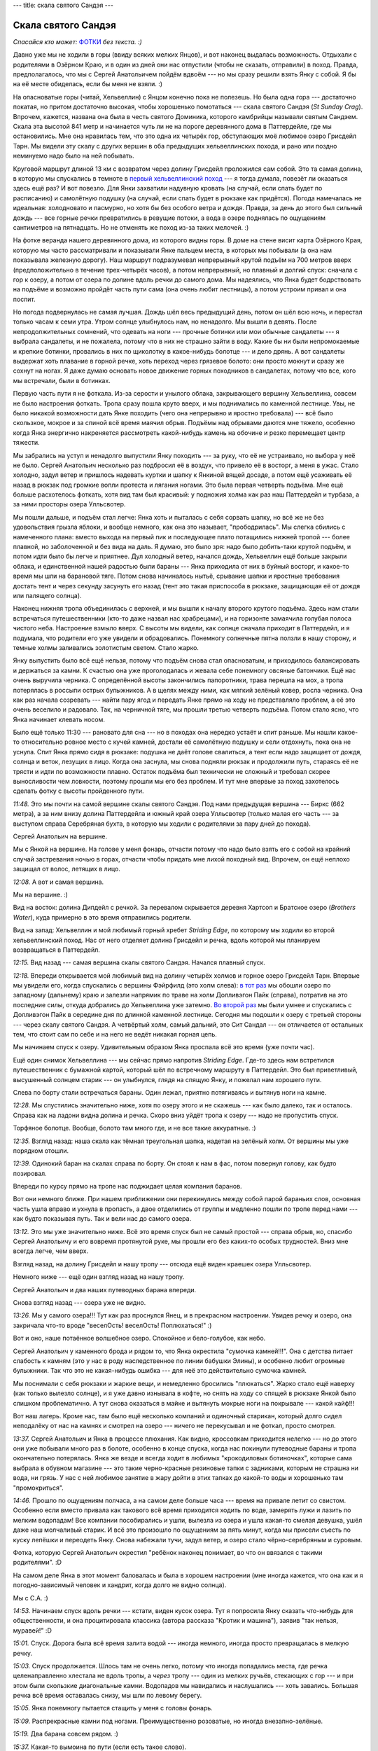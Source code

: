 ---
title: скала святого Сандэя
---

Скала святого Сандэя
====================

*Спасайся кто может:* `ФОТКИ <https://photos.app.goo.gl/uGUc3GMkRnThoKJA6>`_ *без текста. :)*

Давно уже мы не ходили в горы (ввиду всяких мелких Янцов), и вот наконец выдалась возможность.
Отдыхали с родителями в Озёрном Краю, и в один из дней они нас отпустили (чтобы не сказать,
отправили) в поход. Правда, предполагалось, что мы с Сергей Анатольичем пойдём вдвоём ---
но мы сразу решили взять Янку с собой. Я бы на её месте обиделась, если бы меня не взяли. :)

На опасноватые горы (читай, Хельвеллин) с Янцом конечно пока не полезешь. Но была одна гора ---
достаточно покатая, но притом достаточно высокая, чтобы хорошенько помотаться --- скала святого
Сандэя (*St Sunday Crag*). Впрочем, кажется, названа она была в честь святого Доминика, которого
камбрийцы называли святым Сандэем. Скала эта высотой 841 метр и начинается чуть ли не на пороге
деревянного дома в Паттердейле, где мы остановились. Мне она нравилась тем, что это одна их четырёх
гор, обступающих моё любимое озеро Грисдейл Тарн. Мы видели эту скалу с других вершин в оба
предыдущих хельвеллинских похода, и рано или поздно неминуемо надо было на ней побывать.

.. image:: /images/2025-07-16/map.png

Круговой маршрут длиной 13 км с возвратом через долину Грисдейл проложился сам собой.
Это та самая долина, в которую мы спускались в темноте в `первый хельвеллинский поход
<https://skvadrik.github.io/aleph_null/posts/life/2021-08-02-helvellyn.html>`_ --- я тогда
думала, повезёт ли оказаться здесь ещё раз? И вот повезло. Для Янки захватили надувную кровать
(на случай, если спать будет по расписанию) и самолётную подушку (на случай, если спать
будет в рюкзаке как придётся). Погода намечалась не идеальная: холодновато и пасмурно, но хотя бы
без особого ветра и дождя. Правда, за день до этого был сильный дождь --- все горные речки
превратились в ревущие потоки, а вода в озере поднялась по ощущениям сантиметров на пятнадцать.
Но не отменять же поход из-за таких мелочей. :)

.. image:: /images/2025-07-16/053.jpg

На фотке веранда нашего деревянного дома, из которого видны горы. В доме на стене висит карта
Озёрного Края, которую мы часто рассматривали и показывали Янке пальцем места, в которых мы
побывали (а она нам показывала железную дорогу).
Наш маршрут подразумевал непрерывный крутой подъём на 700 метров вверх (предположительно в течение
трех-четырёх часов), а потом непрерывный, но плавный и долгий спуск: сначала с гор к озеру, а потом
от озера по долине вдоль речки до самого дома. Мы надеялись, что Янка будет бодрствовать на подъёме
и возможно пройдёт часть пути сама (она очень любит лестницы), а потом устроим привал и она поспит.

.. image:: /images/2025-07-16/052.jpg

Но погода подвернулась не самая лучшая. Дождь шёл весь предыдущий день, потом он шёл всю ночь,
и перестал только часам к семи утра. Утром солнце улыбнулось нам, но ненадолго. Мы вышли в девять.
После непродолжительных сомнений, что одевать на ноги --- прочные ботинки или мои обычные сандалеты
--- я выбрала сандалеты, и не пожалела, потому что в них не страшно зайти в воду.
Какие бы ни были непромокаемые и крепкие ботинки, провались в них по щиколотку в какое-нибудь
болотце --- и дело дрянь. А вот сандалеты выдержат хоть плавание в горной речке, хоть переход
через грязевое болото: они просто мокнут и сразу же сохнут на ногах. Я даже думаю основать новое
движение горных походников в сандалетах, потому что все, кого мы встречали, были в ботинках.

Первую часть пути я не фоткала. Из-за серости и унылого облака, закрывающего вершину Хельвеллина,
совсем не было настроения фоткать. Тропа сразу пошла круто вверх, и мы поднимались по каменной
лестнице. Увы, не было никакой возможности дать Янке походить (чего она непрерывно и яростно
требовала) --- всё было скользкое, мокрое и за спиной всё время маячил обрыв. Подъёмы над обрывами
даются мне тяжело, особенно когда Янка энергично накреняется рассмотреть какой-нибудь камень на
обочине и резко перемещает центр тяжести.

Мы забрались на уступ и ненадолго выпустили Янку походить --- за руку, что её не устраивало, но
выбора у неё не было. Сергей Анатольич несколько раз подбросил её в воздух, что привело её в
восторг, а меня в ужас. Стало холодно, задул ветер и пришлось надевать куртки и шапку к Янкиной
вящей досаде, а потом ещё усаживать её назад в рюкзак под громкие вопли протеста и лягания ногами.
Это была первая четверть подъёма. Мне ещё больше расхотелось фоткать, хотя вид там был
красивый: у подножия холма как раз наш Паттердейл и турбаза, а за ними просторы озера Улльсвотер.

Мы пошли дальше, и подъём стал легче: Янка хоть и пыталась с себя сорвать шапку, но всё же не без
удовольствия грызла яблоки, и вообще немного, как она это называет, "прободрилась". Мы слегка
сбились с намеченного плана: вместо выхода на первый пик и последующее плато потащились нижней
тропой --- более плавной, но заболоченной и без вида на даль. Я думаю, это было зря: надо было
добить-таки крутой подъём, и потом идти было бы легче и приятнее. Дул холодный ветер, начался дождь,
Хельвеллин ещё больше закрыли облака, и единственной нашей радостью были бараны --- Янка приходила
от них в буйный восторг, и какое-то время мы шли на барановой тяге. Потом снова начиналось нытьё,
срывание шапки и яростные требования достать тент и через секунду засунуть его назад (тент это
такая приспособа в рюкзаке, защищающая её от дождя или палящего солнца).

Наконец нижняя тропа объединилась с верхней, и мы вышли к началу второго крутого подъёма. Здесь
нам стали встречаться путешественники (кто-то даже назвал нас храбрецами), и на горизонте замаячила
голубая полоса чистого неба. Настроение взмыло вверх. С высоты мы видели, как солнце сначала
приходит в Паттердейл, и я подумала, что родители его уже увидели и обрадовались. Понемногу
солнечные пятна ползли в нашу сторону, и темные холмы заливались золотистым светом. Стало жарко.

Янку выпустить было всё ещё нельзя, потому что подъём снова стал опасноватым, и приходилось
балансировать и держаться за камни. К счастью она уже проголодалась и жевала себе понемногу
овсяные батончики. Ещё нас очень выручила черника. С определённой высоты закончились папоротники,
трава перешла на мох, а тропа потерялась в россыпи острых булыжников. А в щелях между ними, как
мягкий зелёный ковер, росла черника. Она как раз начала созревать --- найти пару ягод и передать
Янке прямо на ходу не представляло проблем, а её это очень веселило и радовало. Так, на черничной
тяге, мы прошли третью четверть подъёма. Потом стало ясно, что Янка начинает клевать носом.

Было ещё только 11:30 --- рановато для сна --- но в походах она нередко устаёт и спит раньше.
Мы нашли какое-то относительно ровное место с кучей камней, достали её самолётную подушку и сели
отдохнуть, пока она не уснула. Спит Янка прямо сидя в рюкзаке: подушка не даёт голове свалиться,
а тент если надо защищает от дождя, солнца и веток, лезущих в лицо. Когда она заснула, мы снова
подняли рюкзак и продолжили путь, стараясь её не трясти и идти по возможности плавно. Остаток
подъёма был технически не сложный и требовал скорее выносливости чем ловкости, поэтому прошли мы
его без проблем. И тут мне впервые за поход захотелось сделать фотку с высоты пройденного пути.

.. image:: /images/2025-07-16/000.jpg

*11:48.*
Это мы почти на самой вершине скалы святого Сандэя. Под нами предыдущая вершина --- Биркс (662
метра), а за ним внизу долина Паттердейла и южный край озера Улльсвотер (только малая его часть
--- за выступом справа Серебряная бухта, в которую мы ходили с родителями за пару дней до похода).

.. image:: /images/2025-07-16/001.jpg

Сергей Анатольич на вершине.

.. image:: /images/2025-07-16/002.jpg

Мы с Янкой на вершине. На голове у меня фонарь, отчасти потому что надо было взять его с собой на
крайний случай застревания ночью в горах, отчасти чтобы придать мне лихой походный вид.
Впрочем, он ещё неплохо защищал от волос, летящих в лицо.

.. image:: /images/2025-07-16/004.jpg

*12:08.*
А вот и самая вершина.

.. image:: /images/2025-07-16/005.jpg

Мы на вершине. :)

.. image:: /images/2025-07-16/003.jpg

Вид на восток: долина Дипдейл с речкой. За перевалом скрывается деревня Хартсоп и Братское озеро
(*Brothers Water*), куда примерно в это время отправились родители.

.. image:: /images/2025-07-16/006.jpg

Вид на запад: Хельвеллин и мой любимый горный хребет *Striding Edge*, по которому мы ходили во
второй хельвеллинский поход. Нас от него отделяет долина Грисдейл и речка, вдоль которой мы
планируем возвращаться в Паттердейл.

.. image:: /images/2025-07-16/007.jpg

*12:15.*
Вид назад --- самая вершина скалы святого Сандэя. Начался плавный спуск.

.. image:: /images/2025-07-16/008.jpg

*12:18.*
Впереди открывается мой любимый вид на долину четырёх холмов и горное озеро Грисдейл Тарн.
Впервые мы увидели его, когда спускались с вершины Фэйрфилд (это холм слева):
`в тот раз <https://skvadrik.github.io/aleph_null/posts/life/2021-08-02-helvellyn.html>`_ мы
обошли озеро по западному (дальнему) краю и залезли напрямик по траве на холм Долливэгон Пайк
(справа), потратив на это последние силы, откуда добрались до Хельвеллина уже затемно.
`Во второй раз <https://skvadrik.github.io/aleph_null/posts/life/2022-08-09-helvellyn_2.html>`_
мы были умнее и спускались с Долливэгон Пайк в середине дня по длинной
каменной лестнице. Сегодня мы подошли к озеру с третьей стороны --- через скалу святого Сандэя.
А четвёртый холм, самый дальний, это Сит Сандал --- он отличается от остальных тем, что стоит
сам по себе и на него не ведёт никакая горная цепь.

.. image:: /images/2025-07-16/009.jpg

Мы начинаем спуск к озеру. Удивительным образом Янка проспала всё это время (уже почти час).

.. image:: /images/2025-07-16/010.jpg

Ещё один снимок Хельвеллина --- мы сейчас прямо напротив *Striding Edge*. Где-то здесь нам
встретился путешественник с бумажной картой, который шёл по встречному маршруту в Паттердейл.
Это был приветливый, высушенный солнцем старик --- он улыбнулся, глядя на спящую Янку, и
пожелал нам хорошего пути.

.. image:: /images/2025-07-16/011.jpg

Слева по борту стали встречаться бараны. Один лежал, приятно потягиваясь и вытянув ноги на
камне.

.. image:: /images/2025-07-16/012.jpg

*12:28.*
Мы спустились значительно ниже, хотя по озеру этого и не скажешь --- как было далеко, так и
осталось. Справа как на ладони видна долина и речка. Скоро вниз уйдёт тропа к озеру --- надо не
пропустить спуск.

.. image:: /images/2025-07-16/013.jpg

Торфяное болотце. Вообще, болото там много где, и не все такие аккуратные. :)

.. image:: /images/2025-07-16/014.jpg

*12:35.*
Взгляд назад: наша скала как тёмная треугольная шапка, надетая на зелёный холм. От вершины
мы уже порядком отошли.

.. image:: /images/2025-07-16/016.jpg

*12:39.*
Одинокий баран на скалах справа по борту. Он стоял к нам в фас, потом повернул голову, как
будто позировал.

.. image:: /images/2025-07-16/015.jpg

Впереди по курсу прямо на тропе нас поджидает целая компания баранов.

.. image:: /images/2025-07-16/017.jpg

Вот они немного ближе. При нашем приближении они перекинулись между собой парой бараньих
слов, основная часть ушла вправо и ухнула в пропасть, а двое отделились от группы и медленно
пошли по тропе перед нами --- как будто показывая путь. Так и вели нас до самого озера.

.. image:: /images/2025-07-16/018.jpg

*13:12.*
Это мы уже значительно ниже. Всё это время спуск был не самый простой --- справа обрыв,
но, спасибо Сергей Анатольичу и его вовремя протянутой руке, мы прошли его без каких-то особых
трудностей. Вниз мне всегда легче, чем вверх.

.. image:: /images/2025-07-16/019.jpg

Взгляд назад, на долину Грисдейл и нашу тропу --- отсюда ещё виден краешек озера Улльсвотер.

.. image:: /images/2025-07-16/020.jpg

Немного ниже --- ещё один взгляд назад на нашу тропу.

.. image:: /images/2025-07-16/021.jpg

Сергей Анатольич и два наших путеводных барана впереди.

.. image:: /images/2025-07-16/022.jpg

Снова взгляд назад --- озера уже не видно.

.. image:: /images/2025-07-16/023.jpg

*13:26.*
Мы у самого озера!!! Тут как раз проснулся Янец, и в прекрасном настроении. Увидев речку и
озеро, она закричала что-то вроде "веселОсть! веселОсть! Поплюхаться!" :)

.. image:: /images/2025-07-16/024.jpg

Вот и оно, наше потаённое волшебное озеро. Спокойное и бело-голубое, как небо.

.. image:: /images/2025-07-16/025.jpg

Сергей Анатольич у каменного брода и рядом то, что Янка окрестила "сумочка камней!!!".
Она с детства питает слабость к камням (это у нас в роду наследственное по линии бабушки Элины),
и особенно любит огромные булыжники. Так что это не какая-нибудь ошибка --- для неё это
действительно сумочка камней.

.. image:: /images/2025-07-16/026.jpg

Мы поснимали с себя рюкзаки и жаркие вещи, и немедленно бросились "плюхаться".
Жарко стало ещё наверху (как только вылезло солнце), и я уже давно изнывала в кофте, но снять на
ходу со спящей в рюкзаке Янкой было слишком проблематично. А тут снова оказаться в майке и
вытянуть мокрые ноги на покрывале --- какой кайф!!!

.. image:: /images/2025-07-16/027.jpg

Вот наш лагерь. Кроме нас, там было ещё несколько компаний и одиночный старикан, который долго
сидел неподалёку от нас на камнях и смотрел на озеро --- ничего не перекусывал и не фоткал,
просто смотрел.

.. image:: /images/2025-07-16/028.jpg

*13:37.*
Сергей Анатольич и Янка в процессе плюхания. Как видно, кроссовкам приходится нелегко --- но до
этого они уже побывали много раз в болоте, особенно в конце спуска, когда нас покинули путеводные
бараны и тропа окончательно потерялась. Янка же везде и всегда ходит в любимых "крокодиловых
ботиночках", которые сама выбрала в обувном магазине --- это такие черно-красные резиновые тапки
с задниками, которым не страшна ни вода, ни грязь. У нас с ней любимое занятие в жару дойти в этих
тапках до какой-то воды и хорошенько там "промокриться".

.. image:: /images/2025-07-16/029.jpg

*14:46.*
Прошло по ощущениям полчаса, а на самом деле больше часа --- время на привале летит со свистом.
Особенно если вместо привала как такового всё время приходится ходить по воде, замерять лужи и
лазить по мелким водопадам! Все компании пособирались и ушли, вылезла из озера и ушла какая-то
смелая девушка, ушёл даже наш молчаливый старик. И всё это произошло по ощущениям за пять минут,
когда мы присели съесть по куску лепёшки и переодеть Янку. Снова набежали тучи, задул ветер, и
озеро стало чёрно-серебряным и суровым.

.. image:: /images/2025-07-16/030.jpg

Фотка, которую Сергей Анатольич окрестил "ребёнок наконец понимает, во что он ввязался с такими
родителями". :D

.. image:: /images/2025-07-16/031.jpg

На самом деле Янка в этот момент баловалась и была в хорошем настроении (мне иногда кажется, что
она как и я погодно-зависимый человек и хандрит, когда долго не видно солнца).

.. image:: /images/2025-07-16/032.jpg

Мы с С.А. :)

.. image:: /images/2025-07-16/033.jpg

*14:53.*
Начинаем спуск вдоль речки --- кстати, виден кусок озера.
Тут я попросила Янку сказать что-нибудь для общественности, и она процитировала классика
(автора рассказа "Кротик и машина"), заявив "так нельзя, муравей!" :D

.. image:: /images/2025-07-16/034.jpg

*15:01.*
Спуск. Дорога была всё время залита водой --- иногда немного, иногда просто превращалась в
мелкую речку.

.. image:: /images/2025-07-16/035.jpg

*15:03.*
Спуск продолжается. Шлось там не очень легко, потому что иногда попадались места, где речка
целенаправленно хлестала не вдоль тропы, а *через* тропу --- один из мелких ручьёв, стекающих с
гор --- и при этом были скользкие диагональные камни. Водопадов мы навидались и наслушались ---
хоть завались. Большая речка всё время оставалась снизу, мы шли по левому берегу.

.. image:: /images/2025-07-16/036.jpg

*15:05.*
Янка понемногу пытается стащить у меня с головы фонарь.

.. image:: /images/2025-07-16/037.jpg

*15:09.*
Распрекрасные камни под ногами. Преимущественно розоватые, но иногда внезапно-зелёные.

.. image:: /images/2025-07-16/038.jpg

*15:19.*
Два барана совсем рядом. :)

.. image:: /images/2025-07-16/039.jpg

*15:37.*
Какая-то вымоина по пути (если есть такое слово).

.. image:: /images/2025-07-16/040.jpg

*15:41.*
Наконец дошли до *Ruthwaite Lodge* (домик Рутвэйте) --- это значит, что мы прошли 8.5 километров
из 13-и и опустились до уровня 350 метров.

.. image:: /images/2025-07-16/041.jpg

Вот и сам дом. Я подёргала дверь, но она была заперта, а окна --- закрыты решётками.

.. image:: /images/2025-07-16/042.jpg

Продолжаем спуск по каменной лестнице.

.. image:: /images/2025-07-16/043.jpg

Вот она лестница --- взгляд назад.

.. image:: /images/2025-07-16/044.jpg

*15:52.*
Какой-то мост, который мы чуть было не перешли, но вовремя сверились с картой и поняли,
что это не тот мост. :)

.. image:: /images/2025-07-16/045.jpg

*15:56.*
Снова взгляд назад --- тучи уходят с озера.

.. image:: /images/2025-07-16/046.jpg

А вот и наш мост!

.. image:: /images/2025-07-16/047.jpg

Сергей Анатольич придерживает рукой мост, чтобы он не упал.

.. image:: /images/2025-07-16/048.jpg

*16:17.*
Совсем уже на подходе к цивилизации (то есть фермам).

.. image:: /images/2025-07-16/049.jpg

*16:24.*
Проходим какую-то обалденно красивую сосново-дубовую рощу на горке. Обратите внимание на
гигантский расколотый кусок скалы.

.. image:: /images/2025-07-16/050.jpg

*16:27.*
Вот она ещё раз.

.. image:: /images/2025-07-16/051.jpg

*17:02.*
Это мы уже совсем рядом с домом: проходим по асфальтовой дороге, огибающей подножие холма Биркс.
Внизу под нами шумит там самая речка, вдоль которой мы шли от её истока в озере Грисдейл Тарн.
Здесь наш путь замкнулся в петлю. Когда мы вернулись домой, родителей ещё не было: оказалось, они
тоже пошли в поход, примерно в том же направлении, да ещё и прошли такое же расстояние, как мы!
Ещё немного --- и могли бы помахать нам из-за соседнего холма. :)

.. image:: /images/2025-07-16/054.jpg

Это уже фотка не из похода, а просто прекрасная фотка этих мест, сделанная мамой (слева скала
святого Сандэя).

.. image:: /images/2025-07-16/056.jpg

А вот напоследок Улльсвотер на закате.

Всё! До следующего раза. :)

